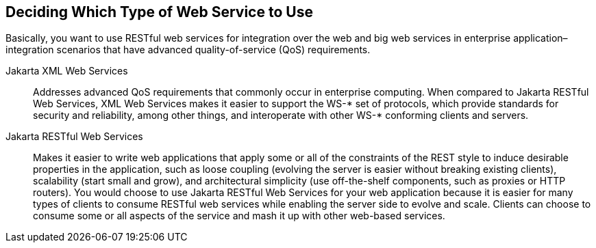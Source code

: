 == Deciding Which Type of Web Service to Use

Basically, you want to use RESTful web services for integration over the web and big web services in enterprise application–integration scenarios that have advanced quality-of-service (QoS) requirements.

Jakarta XML Web Services:: Addresses advanced QoS requirements that commonly occur in enterprise computing.
When compared to Jakarta RESTful Web Services, XML Web Services makes it easier to support the WS-* set of protocols, which provide standards for security and reliability, among other things, and interoperate with other WS-* conforming clients and servers.

Jakarta RESTful Web Services:: Makes it easier to write web applications that apply some or all of the constraints of the REST style to induce desirable properties in the application, such as loose coupling (evolving the server is easier without breaking existing clients), scalability (start small and grow), and architectural simplicity (use off-the-shelf components, such as proxies or HTTP routers).
You would choose to use Jakarta RESTful Web Services for your web application because it is easier for many types of clients to consume RESTful web services while enabling the server side to evolve and scale.
Clients can choose to consume some or all aspects of the service and mash it up with other web-based services.
